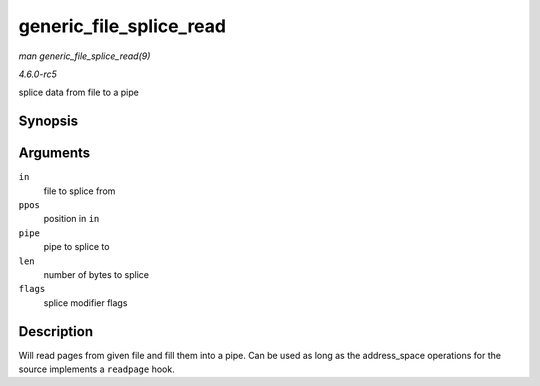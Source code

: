 .. -*- coding: utf-8; mode: rst -*-

.. _API-generic-file-splice-read:

========================
generic_file_splice_read
========================

*man generic_file_splice_read(9)*

*4.6.0-rc5*

splice data from file to a pipe


Synopsis
========

.. c:function:: ssize_t generic_file_splice_read( struct file * in, loff_t * ppos, struct pipe_inode_info * pipe, size_t len, unsigned int flags )

Arguments
=========

``in``
    file to splice from

``ppos``
    position in ``in``

``pipe``
    pipe to splice to

``len``
    number of bytes to splice

``flags``
    splice modifier flags


Description
===========

Will read pages from given file and fill them into a pipe. Can be used
as long as the address_space operations for the source implements a
``readpage`` hook.


.. ------------------------------------------------------------------------------
.. This file was automatically converted from DocBook-XML with the dbxml
.. library (https://github.com/return42/sphkerneldoc). The origin XML comes
.. from the linux kernel, refer to:
..
.. * https://github.com/torvalds/linux/tree/master/Documentation/DocBook
.. ------------------------------------------------------------------------------
